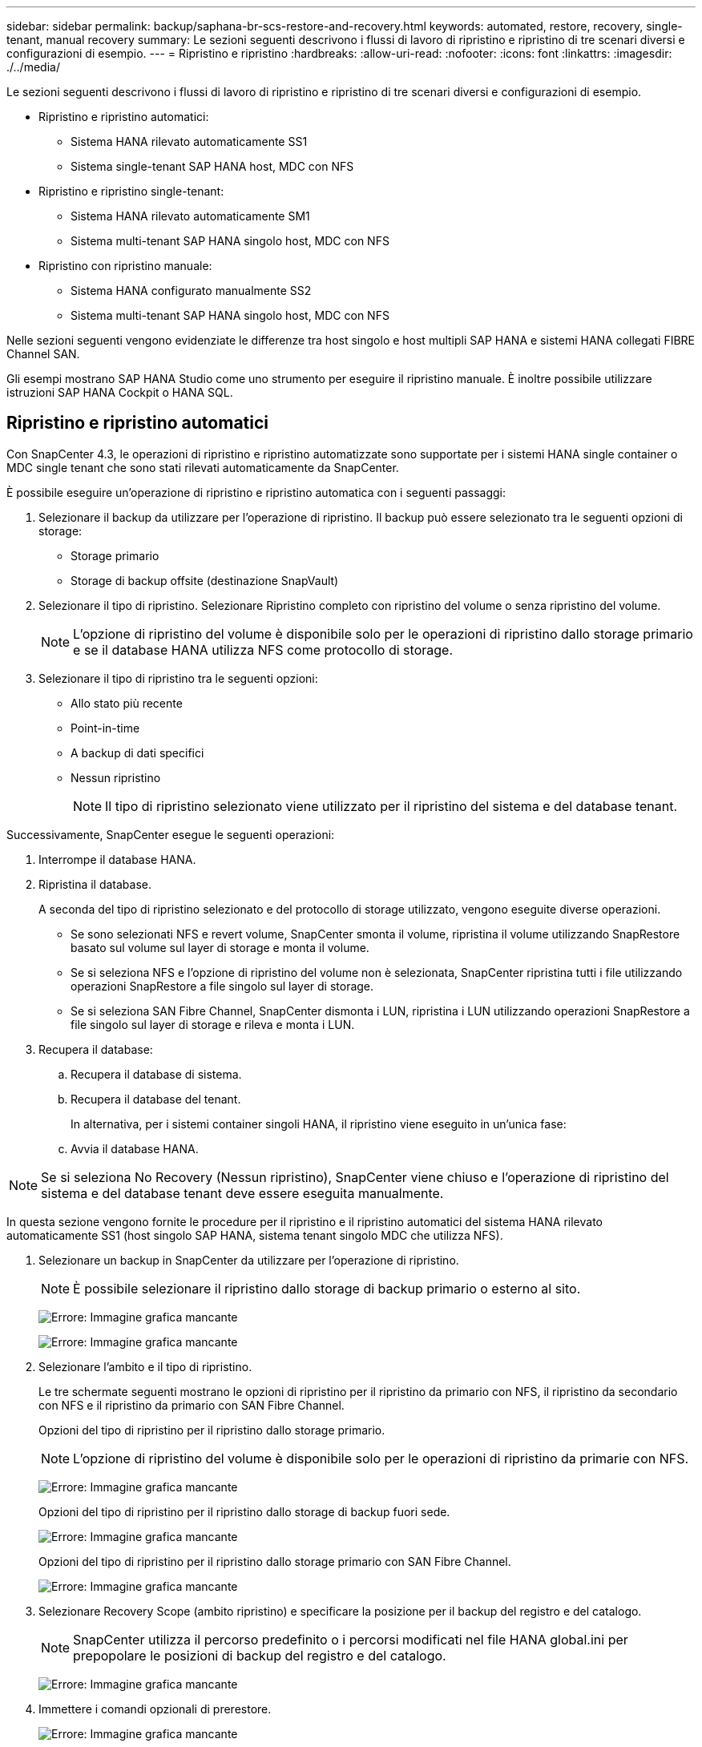 ---
sidebar: sidebar 
permalink: backup/saphana-br-scs-restore-and-recovery.html 
keywords: automated, restore, recovery, single-tenant, manual recovery 
summary: Le sezioni seguenti descrivono i flussi di lavoro di ripristino e ripristino di tre scenari diversi e configurazioni di esempio. 
---
= Ripristino e ripristino
:hardbreaks:
:allow-uri-read: 
:nofooter: 
:icons: font
:linkattrs: 
:imagesdir: ./../media/


[role="lead"]
Le sezioni seguenti descrivono i flussi di lavoro di ripristino e ripristino di tre scenari diversi e configurazioni di esempio.

* Ripristino e ripristino automatici:
+
** Sistema HANA rilevato automaticamente SS1
** Sistema single-tenant SAP HANA host, MDC con NFS


* Ripristino e ripristino single-tenant:
+
** Sistema HANA rilevato automaticamente SM1
** Sistema multi-tenant SAP HANA singolo host, MDC con NFS


* Ripristino con ripristino manuale:
+
** Sistema HANA configurato manualmente SS2
** Sistema multi-tenant SAP HANA singolo host, MDC con NFS




Nelle sezioni seguenti vengono evidenziate le differenze tra host singolo e host multipli SAP HANA e sistemi HANA collegati FIBRE Channel SAN.

Gli esempi mostrano SAP HANA Studio come uno strumento per eseguire il ripristino manuale. È inoltre possibile utilizzare istruzioni SAP HANA Cockpit o HANA SQL.



== Ripristino e ripristino automatici

Con SnapCenter 4.3, le operazioni di ripristino e ripristino automatizzate sono supportate per i sistemi HANA single container o MDC single tenant che sono stati rilevati automaticamente da SnapCenter.

È possibile eseguire un'operazione di ripristino e ripristino automatica con i seguenti passaggi:

. Selezionare il backup da utilizzare per l'operazione di ripristino. Il backup può essere selezionato tra le seguenti opzioni di storage:
+
** Storage primario
** Storage di backup offsite (destinazione SnapVault)


. Selezionare il tipo di ripristino. Selezionare Ripristino completo con ripristino del volume o senza ripristino del volume.
+

NOTE: L'opzione di ripristino del volume è disponibile solo per le operazioni di ripristino dallo storage primario e se il database HANA utilizza NFS come protocollo di storage.

. Selezionare il tipo di ripristino tra le seguenti opzioni:
+
** Allo stato più recente
** Point-in-time
** A backup di dati specifici
** Nessun ripristino
+

NOTE: Il tipo di ripristino selezionato viene utilizzato per il ripristino del sistema e del database tenant.





Successivamente, SnapCenter esegue le seguenti operazioni:

. Interrompe il database HANA.
. Ripristina il database.
+
A seconda del tipo di ripristino selezionato e del protocollo di storage utilizzato, vengono eseguite diverse operazioni.

+
** Se sono selezionati NFS e revert volume, SnapCenter smonta il volume, ripristina il volume utilizzando SnapRestore basato sul volume sul layer di storage e monta il volume.
** Se si seleziona NFS e l'opzione di ripristino del volume non è selezionata, SnapCenter ripristina tutti i file utilizzando operazioni SnapRestore a file singolo sul layer di storage.
** Se si seleziona SAN Fibre Channel, SnapCenter dismonta i LUN, ripristina i LUN utilizzando operazioni SnapRestore a file singolo sul layer di storage e rileva e monta i LUN.


. Recupera il database:
+
.. Recupera il database di sistema.
.. Recupera il database del tenant.
+
In alternativa, per i sistemi container singoli HANA, il ripristino viene eseguito in un'unica fase:

.. Avvia il database HANA.





NOTE: Se si seleziona No Recovery (Nessun ripristino), SnapCenter viene chiuso e l'operazione di ripristino del sistema e del database tenant deve essere eseguita manualmente.

In questa sezione vengono fornite le procedure per il ripristino e il ripristino automatici del sistema HANA rilevato automaticamente SS1 (host singolo SAP HANA, sistema tenant singolo MDC che utilizza NFS).

. Selezionare un backup in SnapCenter da utilizzare per l'operazione di ripristino.
+

NOTE: È possibile selezionare il ripristino dallo storage di backup primario o esterno al sito.

+
image:saphana-br-scs-image96.png["Errore: Immagine grafica mancante"]

+
image:saphana-br-scs-image97.png["Errore: Immagine grafica mancante"]

. Selezionare l'ambito e il tipo di ripristino.
+
Le tre schermate seguenti mostrano le opzioni di ripristino per il ripristino da primario con NFS, il ripristino da secondario con NFS e il ripristino da primario con SAN Fibre Channel.

+
Opzioni del tipo di ripristino per il ripristino dallo storage primario.

+

NOTE: L'opzione di ripristino del volume è disponibile solo per le operazioni di ripristino da primarie con NFS.

+
image:saphana-br-scs-image98.png["Errore: Immagine grafica mancante"]

+
Opzioni del tipo di ripristino per il ripristino dallo storage di backup fuori sede.

+
image:saphana-br-scs-image99.jpeg["Errore: Immagine grafica mancante"]

+
Opzioni del tipo di ripristino per il ripristino dallo storage primario con SAN Fibre Channel.

+
image:saphana-br-scs-image100.png["Errore: Immagine grafica mancante"]

. Selezionare Recovery Scope (ambito ripristino) e specificare la posizione per il backup del registro e del catalogo.
+

NOTE: SnapCenter utilizza il percorso predefinito o i percorsi modificati nel file HANA global.ini per prepopolare le posizioni di backup del registro e del catalogo.

+
image:saphana-br-scs-image101.png["Errore: Immagine grafica mancante"]

. Immettere i comandi opzionali di prerestore.
+
image:saphana-br-scs-image102.png["Errore: Immagine grafica mancante"]

. Immettere i comandi post-ripristino opzionali.
+
image:saphana-br-scs-image103.png["Errore: Immagine grafica mancante"]

. Immettere le impostazioni e-mail opzionali.
+
image:saphana-br-scs-image104.png["Errore: Immagine grafica mancante"]

. Per avviare l'operazione di ripristino, fare clic su fine.
+
image:saphana-br-scs-image105.png["Errore: Immagine grafica mancante"]

. SnapCenter esegue l'operazione di ripristino e ripristino. Questo esempio mostra i dettagli del processo di ripristino e ripristino.
+
image:saphana-br-scs-image106.png["Errore: Immagine grafica mancante"]





== Operazioni di ripristino e ripristino single-tenant

Con SnapCenter 4.3, le operazioni di ripristino single-tenant sono supportate per i sistemi HANA MDC con un singolo tenant o con più tenant rilevati automaticamente da SnapCenter.

È possibile eseguire un'operazione di ripristino e ripristino con un singolo tenant seguendo la procedura riportata di seguito:

. Arrestare il tenant da ripristinare e ripristinare.
. Ripristinare il tenant con SnapCenter.
+
** Per un ripristino dallo storage primario, SnapCenter esegue le seguenti operazioni:
+
*** *NFS.* Storage operazioni Single file SnapRestore per tutti i file del database tenant.
*** *SAN.* Clona e connetti il LUN all'host del database, quindi copia tutti i file del database tenant.


** Per un ripristino dallo storage secondario, SnapCenter esegue le seguenti operazioni:
+
*** *NFS.* Storage SnapVault Ripristina le operazioni per tutti i file del database tenant
*** *SAN.* Clona e connetti il LUN all'host del database, quindi copia tutti i file del database tenant




. Ripristinare il tenant con l'istruzione HANA Studio, Cockpit o SQL.


In questa sezione vengono fornite le procedure per l'operazione di ripristino dallo storage primario del sistema HANA SMI (sistema single-host SAP HANA, multi-tenant MDC con NFS) rilevato automaticamente. Dal punto di vista dell'input dell'utente, i flussi di lavoro sono identici per un ripristino da un ripristino secondario o da un ripristino in un'installazione SAN Fibre Channel.

. Arrestare il database tenant.
+
....
sm1adm@hana-2:/usr/sap/SM1/HDB00> hdbsql -U SYSKEY
Welcome to the SAP HANA Database interactive terminal.
Type:  \h for help with commands
       \q to quit
hdbsql=>
hdbsql SYSTEMDB=> alter system stop database tenant2;
0 rows affected (overall time 14.215281 sec; server time 14.212629 sec)
hdbsql SYSTEMDB=>
....
. Selezionare un backup in SnapCenter da utilizzare per l'operazione di ripristino.
+
image:saphana-br-scs-image107.png["Errore: Immagine grafica mancante"]

. Selezionare il tenant da ripristinare.
+

NOTE: SnapCenter mostra un elenco di tutti i tenant inclusi nel backup selezionato.

+
image:saphana-br-scs-image108.png["Errore: Immagine grafica mancante"]

+
Il ripristino single-tenant non è supportato con SnapCenter 4.3. Nessun ripristino preselezionato e non modificabile.

+
image:saphana-br-scs-image109.png["Errore: Immagine grafica mancante"]

. Immettere i comandi opzionali di prerestore.
+
image:saphana-br-scs-image110.png["Errore: Immagine grafica mancante"]

. Immettere comandi post-ripristino opzionali.
+
image:saphana-br-scs-image111.png["Errore: Immagine grafica mancante"]

. Immettere le impostazioni e-mail opzionali.
+
image:saphana-br-scs-image112.png["Errore: Immagine grafica mancante"]

. Per avviare l'operazione di ripristino, fare clic su fine.
+
image:saphana-br-scs-image113.png["Errore: Immagine grafica mancante"]

+
L'operazione di ripristino viene eseguita da SnapCenter. Questo esempio mostra i dettagli del lavoro di ripristino.

+
image:saphana-br-scs-image114.png["Errore: Immagine grafica mancante"]

+

NOTE: Al termine dell'operazione di ripristino del tenant, vengono ripristinati solo i dati rilevanti del tenant. Sul file system dell'host del database HANA, sono disponibili il file di dati ripristinato e il file ID di backup Snapshot del tenant.

+
....
sm1adm@hana-2:/usr/sap/SM1/HDB00> ls -al /hana/data/SM1/mnt00001/*
-rw-r--r-- 1 sm1adm sapsys   17 Dec  6 04:01 /hana/data/SM1/mnt00001/nameserver.lck
/hana/data/SM1/mnt00001/hdb00001:
total 3417776
drwxr-x--- 2 sm1adm sapsys       4096 Dec  6 01:14 .
drwxr-x--- 6 sm1adm sapsys       4096 Nov 20 09:35 ..
-rw-r----- 1 sm1adm sapsys 3758096384 Dec  6 03:59 datavolume_0000.dat
-rw-r----- 1 sm1adm sapsys          0 Nov 20 08:36 __DO_NOT_TOUCH_FILES_IN_THIS_DIRECTORY__
-rw-r----- 1 sm1adm sapsys         36 Nov 20 08:37 landscape.id
/hana/data/SM1/mnt00001/hdb00002.00003:
total 67772
drwxr-xr-- 2 sm1adm sapsys      4096 Nov 20 08:37 .
drwxr-x--- 6 sm1adm sapsys      4096 Nov 20 09:35 ..
-rw-r--r-- 1 sm1adm sapsys 201441280 Dec  6 03:59 datavolume_0000.dat
-rw-r--r-- 1 sm1adm sapsys         0 Nov 20 08:37 __DO_NOT_TOUCH_FILES_IN_THIS_DIRECTORY__
/hana/data/SM1/mnt00001/hdb00002.00004:
total 3411836
drwxr-xr-- 2 sm1adm sapsys       4096 Dec  6 03:57 .
drwxr-x--- 6 sm1adm sapsys       4096 Nov 20 09:35 ..
-rw-r--r-- 1 sm1adm sapsys 3758096384 Dec  6 01:14 datavolume_0000.dat
-rw-r--r-- 1 sm1adm sapsys          0 Nov 20 09:35 __DO_NOT_TOUCH_FILES_IN_THIS_DIRECTORY__
-rw-r----- 1 sm1adm sapsys     155648 Dec  6 01:14 snapshot_databackup_0_1
/hana/data/SM1/mnt00001/hdb00003.00003:
total 3364216
drwxr-xr-- 2 sm1adm sapsys       4096 Dec  6 01:14 .
drwxr-x--- 6 sm1adm sapsys       4096 Nov 20 09:35 ..
-rw-r--r-- 1 sm1adm sapsys 3758096384 Dec  6 03:59 datavolume_0000.dat
-rw-r--r-- 1 sm1adm sapsys          0 Nov 20 08:37 __DO_NOT_TOUCH_FILES_IN_THIS_DIRECTORY__
sm1adm@hana-2:/usr/sap/SM1/HDB00>
....
. Avviare il ripristino con HANA Studio.
+
image:saphana-br-scs-image115.png["Errore: Immagine grafica mancante"]

. Selezionare il tenant.
+
image:saphana-br-scs-image116.png["Errore: Immagine grafica mancante"]

. Selezionare il tipo di ripristino.
+
image:saphana-br-scs-image117.png["Errore: Immagine grafica mancante"]

. Fornire la posizione del catalogo di backup.
+
image:saphana-br-scs-image118.png["Errore: Immagine grafica mancante"]

+
image:saphana-br-scs-image119.png["Errore: Immagine grafica mancante"]

+
All'interno del catalogo di backup, il backup ripristinato viene evidenziato con un'icona verde. L'ID del backup esterno mostra il nome del backup precedentemente selezionato in SnapCenter.

. Selezionare la voce con l'icona verde e fare clic su Next (Avanti).
+
image:saphana-br-scs-image120.png["Errore: Immagine grafica mancante"]

. Fornire la posizione di backup del registro.
+
image:saphana-br-scs-image121.png["Errore: Immagine grafica mancante"]

. Selezionare le altre impostazioni desiderate.
+
image:saphana-br-scs-image122.png["Errore: Immagine grafica mancante"]

. Avviare l'operazione di ripristino del tenant.
+
image:saphana-br-scs-image123.png["Errore: Immagine grafica mancante"]

+
image:saphana-br-scs-image124.png["Errore: Immagine grafica mancante"]





=== Ripristino con ripristino manuale

Per ripristinare e ripristinare un sistema single-tenant SAP HANA MDC utilizzando SAP HANA Studio e SnapCenter, attenersi alla seguente procedura:

. Preparare il processo di ripristino con SAP HANA Studio:
+
.. Selezionare Recover System Database (Ripristina database di sistema) e confermare l'arresto del sistema SAP HANA.
.. Selezionare il tipo di ripristino e la posizione di backup del registro.
.. Viene visualizzato l'elenco dei backup dei dati. Selezionare Backup per visualizzare l'ID del backup esterno.


. Eseguire il processo di ripristino con SnapCenter:
+
.. Nella vista della topologia della risorsa, selezionare copie locali da ripristinare dallo storage primario o dalle copie del vault se si desidera eseguire il ripristino da uno storage di backup off-site.
.. Selezionare il backup SnapCenter che corrisponde all'ID di backup esterno o al campo del commento di SAP HANA Studio.
.. Avviare il processo di ripristino.
+

NOTE: Se si sceglie un ripristino basato su volume dallo storage primario, i volumi di dati devono essere smontati da tutti gli host di database SAP HANA prima del ripristino e rimontati al termine del processo di ripristino.

+

NOTE: In una configurazione di host multipli SAP HANA con FC, le operazioni di dismount e mount vengono eseguite dal name server SAP HANA come parte del processo di shutdown e startup del database.



. Eseguire il processo di ripristino del database di sistema con SAP HANA Studio:
+
.. Fare clic su Refresh (Aggiorna) dall'elenco dei backup e selezionare il backup disponibile per il ripristino (indicato da un'icona verde).
.. Avviare il processo di ripristino. Al termine del processo di ripristino, viene avviato il database di sistema.


. Eseguire il processo di ripristino del database tenant con SAP HANA Studio:
+
.. Selezionare Recover tenant Database (Ripristina database tenant) e selezionare il tenant da ripristinare.
.. Selezionare il tipo di ripristino e la posizione di backup del registro.
+
Viene visualizzato un elenco di backup dei dati. Poiché il volume di dati è già stato ripristinato, il backup del tenant viene indicato come disponibile (in verde).

.. Selezionare questo backup e avviare il processo di ripristino. Al termine del processo di ripristino, il database del tenant viene avviato automaticamente.




La sezione seguente descrive i passaggi delle operazioni di ripristino e ripristino del sistema HANA SS2 configurato manualmente (host singolo SAP HANA, sistema tenant multiplo MDC che utilizza NFS).

. In SAP HANA Studio, selezionare l'opzione Recover System Database (Ripristina database di sistema) per avviare il ripristino del database di sistema.
+
image:saphana-br-scs-image125.png["Errore: Immagine grafica mancante"]

. Fare clic su OK per chiudere il database SAP HANA.
+
image:saphana-br-scs-image126.png["Errore: Immagine grafica mancante"]

+
Il sistema SAP HANA si spegne e viene avviata la procedura guidata di ripristino.

. Selezionare il tipo di ripristino e fare clic su Next (Avanti).
+
image:saphana-br-scs-image127.png["Errore: Immagine grafica mancante"]

. Fornire la posizione del catalogo di backup e fare clic su Next (Avanti).
+
image:saphana-br-scs-image128.png["Errore: Immagine grafica mancante"]

. Viene visualizzato un elenco dei backup disponibili in base al contenuto del catalogo di backup. Scegliere il backup richiesto e annotare l'ID del backup esterno: Nel nostro esempio, il backup più recente.
+
image:saphana-br-scs-image129.png["Errore: Immagine grafica mancante"]

. Smontare tutti i volumi di dati.
+
....
umount /hana/data/SS2/mnt00001
....
+

NOTE: Per un sistema host SAP HANA multiplo con NFS, tutti i volumi di dati su ciascun host devono essere smontati.

+

NOTE: In una configurazione di host multipli SAP HANA con FC, l'operazione di disinstallazione viene eseguita dal name server SAP HANA come parte del processo di arresto.

. Dalla GUI di SnapCenter, selezionare la vista della topologia delle risorse e selezionare il backup da ripristinare; nel nostro esempio, il backup primario più recente. Fare clic sull'icona Restore (Ripristina) per avviare il ripristino.
+
image:saphana-br-scs-image130.png["Errore: Immagine grafica mancante"]

+
Viene avviata la procedura guidata di ripristino di SnapCenter.

. Selezionare il tipo di ripristino complete Resource (risorsa completa) o file Level (livello file).
+
Selezionare completa risorsa per utilizzare un ripristino basato su volume.

+
image:saphana-br-scs-image131.png["Errore: Immagine grafica mancante"]

. Selezionare livello file e tutto per utilizzare un'operazione SnapRestore a file singolo per tutti i file.
+
image:saphana-br-scs-image132.png["Errore: Immagine grafica mancante"]

+

NOTE: Per un ripristino a livello di file di un sistema host multiplo SAP HANA, selezionare tutti i volumi.

+
image:saphana-br-scs-image133.png["Errore: Immagine grafica mancante"]

. (Facoltativo) specificare i comandi da eseguire dal plug-in SAP HANA in esecuzione sull'host del plug-in HANA centrale. Fare clic su Avanti.
+
image:saphana-br-scs-image134.png["Errore: Immagine grafica mancante"]

. Specificare i comandi opzionali e fare clic su Next (Avanti).
+
image:saphana-br-scs-image135.png["Errore: Immagine grafica mancante"]

. Specificare le impostazioni di notifica in modo che SnapCenter possa inviare un'e-mail di stato e un registro dei processi. Fare clic su Avanti.
+
image:saphana-br-scs-image136.png["Errore: Immagine grafica mancante"]

. Esaminare il riepilogo e fare clic su Finish (fine) per avviare il ripristino.
+
image:saphana-br-scs-image137.png["Errore: Immagine grafica mancante"]

. Il lavoro di ripristino viene avviato e il log dei lavori può essere visualizzato facendo doppio clic sulla riga del log nel riquadro delle attività.
+
image:saphana-br-scs-image138.png["Errore: Immagine grafica mancante"]

. Attendere il completamento del processo di ripristino. Su ciascun host di database, montare tutti i volumi di dati. Nel nostro esempio, è necessario rimontare un solo volume sull'host del database.
+
....
mount /hana/data/SP1/mnt00001
....
. Accedere a SAP HANA Studio e fare clic su Refresh (Aggiorna) per aggiornare l'elenco dei backup disponibili. Il backup ripristinato con SnapCenter viene visualizzato con un'icona verde nell'elenco dei backup. Selezionare il backup e fare clic su Next (Avanti).
+
image:saphana-br-scs-image139.png["Errore: Immagine grafica mancante"]

. Fornire la posizione dei backup del registro. Fare clic su Avanti.
+
image:saphana-br-scs-image140.png["Errore: Immagine grafica mancante"]

. Selezionare le altre impostazioni desiderate. Assicurarsi che l'opzione Usa backup delta non sia selezionata. Fare clic su Avanti.
+
image:saphana-br-scs-image141.png["Errore: Immagine grafica mancante"]

. Rivedere le impostazioni di ripristino e fare clic su fine.
+
image:saphana-br-scs-image142.png["Errore: Immagine grafica mancante"]

. Viene avviato il processo di ripristino. Attendere il completamento del ripristino del database di sistema.
+
image:saphana-br-scs-image143.png["Errore: Immagine grafica mancante"]

. In SAP HANA Studio, selezionare la voce per il database di sistema e avviare Backup Recovery - Recover Tenant Database.
+
image:saphana-br-scs-image144.png["Errore: Immagine grafica mancante"]

. Selezionare il tenant da ripristinare e fare clic su Next (Avanti).
+
image:saphana-br-scs-image145.png["Errore: Immagine grafica mancante"]

. Specificare il tipo di ripristino e fare clic su Next (Avanti).
+
image:saphana-br-scs-image146.png["Errore: Immagine grafica mancante"]

. Confermare la posizione del catalogo di backup e fare clic su Next (Avanti).
+
image:saphana-br-scs-image147.png["Errore: Immagine grafica mancante"]

. Verificare che il database del tenant sia offline. Fare clic su OK per continuare.
+
image:saphana-br-scs-image148.png["Errore: Immagine grafica mancante"]

. Poiché il ripristino del volume di dati si è verificato prima del ripristino del database di sistema, il backup del tenant è immediatamente disponibile. Selezionare il backup evidenziato in verde e fare clic su Next (Avanti).
+
image:saphana-br-scs-image149.png["Errore: Immagine grafica mancante"]

. Confermare la posizione di backup del registro e fare clic su Next (Avanti).
+
image:saphana-br-scs-image150.png["Errore: Immagine grafica mancante"]

. Selezionare le altre impostazioni desiderate. Assicurarsi che l'opzione Usa backup delta non sia selezionata. Fare clic su Avanti.
+
image:saphana-br-scs-image151.png["Errore: Immagine grafica mancante"]

. Esaminare le impostazioni di ripristino e avviare il processo di ripristino del database tenant facendo clic su Finish (fine).
+
image:saphana-br-scs-image152.png["Errore: Immagine grafica mancante"]

. Attendere il completamento del ripristino e l'avvio del database tenant.
+
image:saphana-br-scs-image153.png["Errore: Immagine grafica mancante"]

+
Il sistema SAP HANA è operativo.

+

NOTE: Per un sistema SAP HANA MDC con più tenant, è necessario ripetere i passaggi 20–29 per ciascun tenant.


